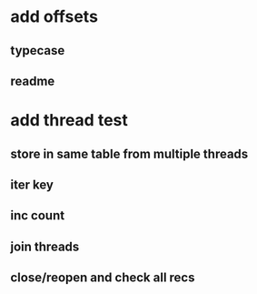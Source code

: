 * add offsets
** typecase
** readme
* add thread test
** store in same table from multiple threads 
** iter key
** inc count
** join threads
** close/reopen and check all recs
